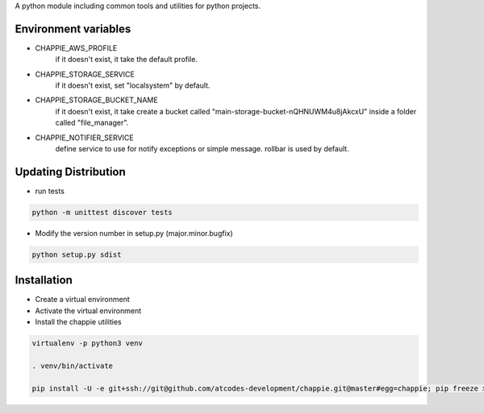 
A python module including common tools and utilities for python projects.


Environment variables
---------------------

- CHAPPIE_AWS_PROFILE
    if it doesn't exist, it take the default profile.
- CHAPPIE_STORAGE_SERVICE
    if it doesn't exist, set "localsystem" by default.
- CHAPPIE_STORAGE_BUCKET_NAME
    if it doesn't exist, it take create a bucket called "main-storage-bucket-nQHNUWM4u8jAkcxU" inside a folder called "file_manager".
- CHAPPIE_NOTIFIER_SERVICE
    define service to use for notify exceptions or simple message. rollbar is used by default.


Updating Distribution
---------------------

- run tests

.. code:: sh

    python -m unittest discover tests

- Modify the version number in setup.py (major.minor.bugfix)

.. code:: sh

    python setup.py sdist

Installation
------------

- Create a virtual environment
- Activate the virtual environment
- Install the chappie utilities

.. code:: sh

    virtualenv -p python3 venv

    . venv/bin/activate

    pip install -U -e git+ssh://git@github.com/atcodes-development/chappie.git@master#egg=chappie; pip freeze > requirements.txt
